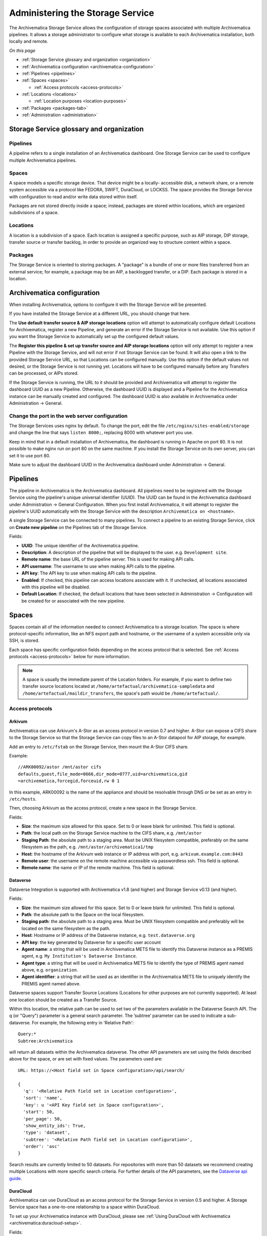 .. _administrators:

=================================
Administering the Storage Service
=================================

The Archivematica Storage Service allows the configuration of storage spaces
associated with multiple Archivematica pipelines. It allows a storage
administrator to configure what storage is available to each Archivematica
installation, both locally and remote.

*On this page*

* :ref:`Storage Service glossary and organization <organization>`
* :ref:`Archivematica configuration <archivematica-configuration>`
* :ref:`Pipelines <pipelines>`
* :ref:`Spaces <spaces>`

  * :ref:`Access protocols <access-protocols>`

* :ref:`Locations <locations>`

  * :ref:`Location purposes <location-purposes>`

* :ref:`Packages <packages-tab>`
* :ref:`Administration <administration>`

.. _organization:

Storage Service glossary and organization
-----------------------------------------

Pipelines
^^^^^^^^^

A pipeline refers to a single installation of an Archivematica dashboard. One
Storage Service can be used to configure multiple Archivematica pipelines.

Spaces
^^^^^^

A space models a specific storage device. That device might be a locally-
accessible disk, a network share, or a remote system accessible via a protocol
like FEDORA, SWIFT, DuraCloud, or LOCKSS. The space provides the Storage Service
with configuration to read and/or write data stored within itself.

Packages are not stored directly inside a space; instead, packages are stored
within locations, which are organized subdivisions of a space.

Locations
^^^^^^^^^

A location is a subdivision of a space. Each location is assigned a specific
purpose, such as AIP storage, DIP storage, transfer source or transfer backlog,
in order to provide an organized way to structure content within a space.

Packages
^^^^^^^^

The Storage Service is oriented to storing packages. A "package" is a bundle of
one or more files transferred from an external service; for example, a package
may be an AIP, a backlogged transfer, or a DIP. Each package is stored in a
location.

.. _archivematica-configuration:

Archivematica configuration
---------------------------

When installing Archivematica, options to configure it with the Storage
Service will be presented.

.. image:: images/Install3.*
   :align: center
   :width: 40%
   :alt: Configuring the Storage Service during Archivematica installation.

If you have installed the Storage Service at a different URL, you should change
that here.

The **Use default transfer source & AIP storage locations** option will attempt to
automatically configure default Locations for Archivematica, register a new
Pipeline, and generate an error if the Storage Service is not available. Use
this option if you want the Storage Service to automatically set up the
configured default values.

The **Register this pipeline & set up transfer source and AIP storage
locations** option will only attempt to register a new Pipeline with the Storage
Service, and will not error if not Storage Service can be found. It will also
open a link to the provided Storage Service URL, so that Locations can be
configured manually. Use this option if the default values not desired, or the
Storage Service is not running yet. Locations will have to be configured
manually before any Transfers can be processed, or AIPs stored.

If the Storage Service is running, the URL to it should be provided and
Archivematica will attempt to register the dashboard UUID as a new Pipeline.
Otherwise, the dashboard UUID is displayed and a Pipeline for the
Archivematica instance can be manually created and configured. The dashboard
UUID is also available in Archivematica under Administration -> General.

Change the port in the web server configuration
^^^^^^^^^^^^^^^^^^^^^^^^^^^^^^^^^^^^^^^^^^^^^^^

The Storage Services uses nginx by default. To change the port, edit the file
``/etc/nginx/sites-enabled/storage`` and change the line that says ``listen
8000;``, replacing 8000 with whatever port you use.

Keep in mind that in a default installation of Archivematica, the dashboard is
running in Apache on port 80. It is not possible to make nginx run on port 80 on
the same machine. If you install the Storage Service on its own server, you can
set it to use port 80.

Make sure to adjust the dashboard UUID in the Archivematica dashboard under
Administration -> General.

.. _pipelines:

Pipelines
---------

The pipeline in Archivematica is the Archivematica dashboard. All pipelines need
to be registered with the Storage Service using the pipeline's unique universal
identifier (UUID). The UUID can be found in the Archivematica dashboard under
Administration -> General Configuration. When you first install Archivematica,
it will attempt to register the pipeline's UUID automatically with the Storage
Service with the description ``Archivematica on <hostname>``.

.. image:: images/Pipelines.*
   :align: center
   :width: 80%
   :alt: Storage Service pipelines screen.

A single Storage Service can be connected to many pipelines. To connect a
pipeline to an existing Storage Service, click on **Create new pipeline** on the
Pipelines tab of the Storage Service.

Fields:

* **UUID**: The unique identifier of the Archivematica pipeline.
* **Description**: A description of the pipeline that will be displayed to the
  user. e.g. ``Development site``.
* **Remote name**: the base URL of the pipeline server. This is used for making
  API calls.
* **API username**: The username to use when making API calls to the pipeline.
* **API key**: The API key to use when making API calls to the pipeline.
* **Enabled**: If checked, this pipeline can access locations associate with it.
  If unchecked, all locations associated with this pipeline will be disabled.
* **Default Location**: If checked, the default locations that have been
  selected in Administration -> Configuration will be created for or associated
  with the new pipeline.

.. _spaces:

Spaces
------

Spaces contain all of the information needed to connect Archivematica to a
storage location. The space is where protocol-specific information, like an NFS
export path and hostname, or the username of a system accessible only via SSH,
is stored.

.. image:: images/Spaces.*
   :align: center
   :width: 80%
   :alt: Storage Service spaces screen.

Each space has specific configuration fields depending on the access protocol
that is selected. See :ref:`Access protocols <access-protocols>` below for
more information.

.. note::

   A space is usually the immediate parent of the Location folders. For example,
   if you want to define two transfer source locations located at
   ``/home/artefactual/archivematica-sampledata`` and
   ``/home/artefactual/maildir_transfers``, the space's path would be
   ``/home/artefactual/``.

.. _access-protocols:

Access protocols
^^^^^^^^^^^^^^^^

.. _arkivum:

Arkivum
+++++++

Archivematica can use Arkivum's A-Stor as an access protocol in version 0.7 and
higher. A-Stor can expose a CIFS share to the Storage Service so that the
Storage Service can copy files to an A-Stor datapool for AIP storage, for
example.

Add an entry to ``/etc/fstab`` on the Storage Service, then mount the A-Stor
CIFS share.

Example::

   //ARK00092/astor /mnt/astor cifs
   defaults,guest,file_mode=0666,dir_mode=0777,uid=archivematica,gid
   =archivematica,forcegid,forceuid,rw 0 1

In this example, ARK00092 is the name of the appliance and should be resolvable
through DNS or be set as an entry in ``/etc/hosts``.

Then, choosing Arkivum as the access protocol, create a new space in the
Storage Service.

Fields:

* **Size**: the maximum size allowed for this space. Set to 0 or leave blank
  for unlimited. This field is optional.
* **Path**: the local path on the Storage Service machine to the CIFS share,
  e.g. ``/mnt/astor``
* **Staging Path**: the absolute path to a staging area. Must be UNIX filesystem
  compatible, preferably on the same filesystem as the path, e.g.
  ``/mnt/astor/archivematica1/tmp``
* **Host**: the hostname of the Arkivum web instance or IP address with port,
  e.g. ``arkivum.example.com:8443``
* **Remote user**: the username on the remote machine accessible via
  passwordless ssh. This field is optional.
* **Remote name**: the name or IP of the remote machine. This field is optional.

.. _dataverse:

Dataverse
+++++++++

Dataverse Integration is supported with Archivematica v1.8 (and higher) and
Storage Service v0.13 (and higher).

Fields:

* **Size**: the maximum size allowed for this space. Set to 0 or leave blank
  for unlimited. This field is optional.
* **Path**: the absolute path to the Space on the local filesystem.
* **Staging path**: the absolute path to a staging area. Must be UNIX filesystem
  compatible and preferably will be located on the same filesystem as the path.
* **Host**: Hostname or IP address of the Dataverse instance, e.g.
  ``test.dataverse.org``
* **API key**: the key generated by Dataverse for a specific user account
* **Agent name**: a string that will be used in Archivematica METS file to
  identify this Dataverse instance as a PREMIS agent, e.g. ``My Institution's
  Dataverse Instance``.
* **Agent type**: a string that will be used in Archivematica METS file
  to identify the type of PREMIS agent named above, e.g. ``organization``.
* **Agent identifier**: a string that will be used as an identifier in the
  Archivematica METS file to uniquely identify the PREMIS agent named above.

Dataverse spaces support Transfer Source Locations (Locations for other
purposes are not currently supported). At least one location should be created
as a Transfer Source.

Within this location, the relative path can be used to set two of the parameters
available in the Dataverse Search API. The q (or "Query") parameter is a
general search parameter. The ’subtree’ parameter can be used to indicate a
sub-dataverse. For example, the following entry in 'Relative Path'::

  Query:*
  Subtree:Archivematica

will return all datasets within the Archivematica dataverse. The other API
parameters are set using the fields described above for the space, or are set
with fixed values. The parameters used are::

  URL: https://<Host field set in Space configuration>/api/search/

  {
    'q': '<Relative Path field set in Location configuration>',
    'sort': 'name',
    'key': u '<API Key field set in Space configuration>',
    'start': 50,
    'per_page': 50,
    'show_entity_ids': True,
    'type': 'dataset',
    'subtree': '<Relative Path field set in Location configuration>',
    'order': 'asc'
  }

Search results are currently limited to 50 datasets. For repositories with more
than 50 datasets we recommend creating multiple Locations with more specific
search criteria. For further details of the API parameters, see the
`Dataverse api guide`_.

.. _duracloud:

DuraCloud
+++++++++

Archivematica can use DuraCloud as an access protocol for the Storage Service in
version 0.5 and higher. A Storage Service space has a one-to-one relationship
to a space within DuraCloud.

To set up your Archivematica instance with DuraCloud, please see :ref:`Using
DuraCloud with Archivematica <archivematica:duracloud-setup>`.

Fields:

* **Access protocol**: DuraCloud
* **Size**: *This field is optional.*
* **Path**: Leave this field blank.
* **Staging path**: A location on your local disk where Archivematica can
  place files for staging purposes, for example
  ``var/archivematica/storage_service/duracloud_staging``
* **Host**: Hostname of the DuraCloud instance, e.g. ``site.duracloud.org``
* **Username**: The username for the Archivematica user that you created in
  DuraCloud.
* **Password**: The password for the Archivematica user that you created in
  DuraCloud.
* **Duraspace**: The name of the space in DuraCloud you are creating this
  Storage Service space for (e.g. transfer-source, aip-store, etc).

.. _dspacerest:

DSpace via REST API
+++++++++++++++++++

DSpace via REST API locations are supported for both AIP and DIP Storage
locations. Because DSpace is typically used as a public-facing system, the
behaviour is different than when using other access protocols for AIP Storage.
Upon deposit in DSpace, the AIP will be deposited as a single compressed objects
file (bitstream), which contains all original and normalized objects as well as
the metadata pertaining to them. The DIP will be deposited as uncompressed files
with the folder structure flattened.

Presently, the Storage Service and Dashboard are not capable of
downloading/reconstituting the AIP - this must be done manually from the DSpace
interface.

The DSpace via REST API space offers a novel way to facilitate increased
automation. It is possible to supply :ref:`metadata with the transfer
<archivematica:import-metadata>` as either a CSV or a JSON file. In the entry
for the root folder ``objects`` it is possible to define any number of Dublin
Core Metadata Elements Set properties which will map on to the corresponding
DSpace record created for the AIP/DIP. In addition there are three optional
custom properties which can be defined:

* ``dspace_dip_collection``: the UUID of the DSpace collection into which the
  DIP will be deposited. E.g. ``a12d749c-7727-4121-b6be-478cacde658f``
* ``dspace_aip_collection``: the UUID of the DSpace collection into which the
  AIP will be deposited. E.g. ``80c3519d-7a07-4830-beae-a868c149ecbe``
* ``archivesspace_dip_collection``: the identifier of the archival object for
  which a child digital object will be created which will link to the DSpace DIP
  record. E.g. ``135569``

.. note::

   Note that the DSpace via REST API space only supports DSpace 6.x and not
   other versions of DSpace.

Fields:

* **Size**: the maximum size allowed for this space. Set to 0 or leave blank for
  unlimited. This field is optional.
* **Path**: the absolute path to the Space on the local filesystem.
* **Staging path**: the absolute path to a staging area. Must be UNIX filesystem
  compatible and preferably will be located on the same filesystem as the path.
* **REST URL**: URL to the "REST" webapp. E.g. ``http://localhost:8080/rest/``;
  for production systems, this address will be slightly different, such as:
  ``https://demo.dspace.org/rest/``.
* **User**: a username for the DSpace instance with sufficient permissions to
  permit authentication.
* **Password**: the password for the username above.
* **Default DSpace DIP collection id**: the UUID of the collection into which
  the DIP will be deposited barring it being designated in a transfer metadata
  file.
* **Default DSpace AIP collection id**: the UUID of the collection into which
  the AIP will be deposited barring it being designated in a transfer metadata
  file.

.. note::

   The following seven fields are optional and can safely be ignored should you
   only require a connection to DSpace.

   Unlike the DSpace via SWORD2 space, which uses the :ref:`Dashboard
   administration tab <archivematica:dashboard-admin>` to configure a single
   ArchivesSpace, the DSpace via REST space gives you the option to configure
   different ArchiveSpaces instances per space.

* **ArchivesSpace URL**: URL to the ArchiveSpace server.
  E.g.: ``http://sandbox.archivesspace.org/``.
* **ArchivesSpace user**: ArchivesSpace username to authenticate as
* **ArchivesSpace password**: ArchivesSpace password to authenticate with
* **Default ArchivesSpace repository**: Identifier of the default ArchivesSpace
  repository
* **Default ArchivesSpace archival object**: Identifier of the default
  ArchivesSpace archival object barring it being designated in a transfer
  metadata file
* **Send AIP to Tivoli Storage Manager**: this is a feature specific to the
  requirements of Edinburgh University which sponsored the development of this
  space. Essentially it executes a bash command using a binary called ``dsmc``.
* **Verify SSL certificates**: Requests verifies SSL certificates for HTTPS
  requests, just like a web browser. By default, SSL verification is enabled,
  and Requests will throw a SSLError if it’s unable to verify the certificate:

.. _dspace:

DSpace via SWORD2 API
+++++++++++++++++++++

DSpace via SWORD2 locations are currently supported only for AIP Storage locations.
Because DSpace is typically used as a public-facing system, the behaviour is different
than when using other access protocols for AIP Storage: upon deposit in DSpace,
the AIP will be split into two parts:

* a compressed objects file (bitstream), which contains all original and
  normalized objects
* as well as a metadata file (bitstream), which contains all of the bag
  artifacts, metadata and logs

The metadata bitstream can optionally be restricted;
:ref:`see below <restrictedmetadata>`. Presently, the Storage Service and Dashboard
are not capable of downloading/reconstituting the AIP - this must be done manually
from the DSpace interface.

If using DSpace as the AIP location in conjunction with the ArchivesSpace
workflow in the :ref:`Appraisal tab <archivematica:appraisal>`, a post Store AIP
hook will send the DSpace handle to the ArchivesSpace digital object record upon
AIP storage. The ArchivesSpace configuration is set up in the
:ref:`Dashboard administration tab <archivematica:dashboard-admin>`.

.. note::

   Note that the DSpace via SWORD2 API space makes use of the DSpace REST API to
   change the permissions of the metadata file. This means that you need to make
   sure that the REST API is configured, see the `DSpace 5 REST API
   documentation`_.

   The DSpace via SWORD2 API space functionality only supports DSpace 5 and not
   other versions. See changes in authentication in the DSpace REST API between
   versions 5 and 6 in the `DSpace 6 REST API documentation`_.

Fields:

.. _restrictedmetadata:

* **Size**: the maximum size allowed for this space. Set to 0 or leave blank
  for unlimited. This field is optional.
* **Path**: the absolute path to the Space on the local filesystem.
* **Staging path**: the absolute path to a staging area. Must be UNIX filesystem
  compatible and preferably will be located on the same filesystem as the path.
* **Service Document IRI**: URL of the service document. E.g.
  ``http://demo.dspace.org/swordv2/servicedocument``, where servicedocument is
  the handle to the community or collection being used for deposit.
* **User**: a username for the DSpace instance with sufficient permissions to
  permit authentication.
* **REST URL**: URL to the "REST" webapp. E.g. ``http://localhost:8080/rest/``;
  for production systems, this address will be slightly different, such as:
  ``https://demo.dspace.org/rest/``.
* **Password**: the password for the username above.
* **Restricted metadata policy**: Use to restrict access to the metadata
  bitstream. Must be specified as a list of objects in JSON, e.g.
  ``[{"action":"READ","groupId":"5","rpType":"TYPE_CUSTOM"}]``. This will
  override existing policies.

.. _fedora:

Fedora via SWORD2
+++++++++++++++++

Fedora via SWORD2 is currently supported in the Storage Service as an Access
Protocol to facilitate use of the
`Archidora plugin <https://wiki.duraspace.org/display/ISLANDORA/Archidora>`_,
which allows ingest of material from Islandora to Archivematica. This workflow
is in beta testing as of Storage Service 0.9/Archivematica 1.5/Islandora
7.x-1.6.

Fields:

* **Size**: the maximum size allowed for this space. Set to 0 or leave blank
  for unlimited. This field is optional.
* **Path**: the absolute path to the Space on the local filesystem.
* **Staging path**: the absolute path to a staging area. Must be UNIX filesystem
  compatible and preferably will be located on the same filesystem as the path.
* **Fedora user**: Fedora user name (for SWORD functionality).
* **Fedora password**: Fedora password (for SWORD functionality).
* **Fedora name**: Name or IP of the remote Fedora machine.

.. note::

   * A Location (see below) must also be created, with the purpose
     of FEDORA Deposits.

   * On the Archivematica dashboard, the IP of the Storage Service
     needs to be added to the IP whitelist for the REST API, so that
     transfers will be approved automatically.

   * A post-store callback can be configured, to enable Islandora to
     list objects that can be deleted once they have been
     stored by Archivematica. See the :ref:`Administration <administration>`
     section.

.. _gpg:

GPG encryption on local file system
+++++++++++++++++++++++++++++++++++

Creating a GPG encryption space will allow users to create encrypted AIPs and
transfers. Only AIP storage, Transfer backlog and Replicator locations can be
created in a GPG encryption space.

Encrypted AIPs and transfers can be downloaded unencrypted via the Storage
Service and Archivematica dashboard.

Before creating a GPG encryption space ensure that you have created or imported
a GPG key on the :ref:`Administration page <administration>`.

Fields:

* **Size**: the maximum size allowed for this space. Set to 0 or leave blank
  for unlimited. This field is optional.
* **Path**: the absolute path to the Space on the local filesystem.
* **Staging path**: the absolute path to a staging area. Must be UNIX filesystem
  compatible and preferably will be located on the same filesystem as the path.
* **Key**: the encryption key to be used for the space.

.. important::

   It is possible to encrypt uncompressed AIPs, which will be stored as tar
   files.

   Uncompressed AIPs do not have pointer files, so if the key for the space
   is changed and the original key is deleted/unknown, Archivematica will
   have no record of the key for decryption.

.. _local-filesystem:

Local Filesystem
++++++++++++++++

Local Filesystem spaces handle storage that is available locally on the
machine running the Storage Service. Typically this is the hard drive, SSD or
raid array attached to the machine, but it could also encompass remote storage
that has already been mounted. For remote storage that has been locally
mounted, we recommend using a more specific Space if one is available.

Fields:

* **Size**: the maximum size allowed for this space. Set to 0 or leave blank
  for unlimited. This field is optional.
* **Path**: the absolute path to the Space on the local filesystem.
* **Staging path**: the absolute path to a staging area. Must be UNIX filesystem
  compatible and preferably will be located on the same filesystem as the path.


.. _admin-lockss:

LOCKSS
++++++

Archivematica can store AIPs in a `LOCKSS`_ network via LOCKSS-O-Matic, which
uses SWORD to communicate between the Storage Service and a Private LOCKSS
Network (PLN).

Fields:

* **Size**: the maximum size allowed for this space. Set to 0 or leave blank
  for unlimited. This field is optional.
* **Path**: the absolute path to the Space on the local filesystem.
* **Staging path**: the absolute path to a staging area. Must be UNIX filesystem
  compatible and preferably will be located on the same filesystem as the path.
* **Service document IRI**: the URL of the LOCKSS-o-matic service document IRI,
  e.g. ``http://lockssomatic.example.org/api/sword/2.0/sd-iri``.
* **Content Provider ID**: the On-Behalf-Of value when communicating with
  LOCKSS-o-matic.
* **Externally available domain**: the base URL for this server that LOCKSS will
  be able to access. Generally this is the URL for the home page of the Storage
  Service.
* **Keep local copy?**: check this box if you wish to store a local copy of the
  AIPs even after they are stored in LOCKSS.

.. note::

   When creating a Location for a LOCKSS space (see below), the Purpose of the
   Location must be AIP Storage.

.. _nfs:

NFS
+++

NFS spaces are for NFS exports mounted on the Storage Service server and the
Archivematica pipeline.

Fields:

* **Size**: the maximum size allowed for this space. Set to 0 or leave blank
  for unlimited. This field is optional.
* **Path**: the absolute path to where the space is mounted on the filesystem
  local to the Storage Service.
* **Staging path**: the absolute path to a staging area. Must be UNIX filesystem
  compatible and preferably will be located on the same filesystem as the path.
* **Remote name**: the hostname or IP address of the remote computer exporting
  the NFS mount.
* **Remote path**: the export path on the NFS server
* **Version**:  the version of the filesystem, e.g. ``nfs`` or ``nfs4``,as would
  be passed to the mount command.
* **Manually mounted**: This is a placeholder for a feature that is not yet
  available.

.. _pipeline:

Pipeline Local Filesystem
+++++++++++++++++++++++++

Pipeline Local Filesystems refer to the storage that is local to the
Archivematica pipeline, but remote to the Storage Service. For this Space to
work properly, passwordless SSH must be set up between the Storage Service
host and the Archivematica host.

For example, the Storage Service is hosted on storage_service_host and
Archivematica is running on archivematica1. The transfer sources for
Archivematica are stored locally on archivematica1, but the Storage Service
needs access to them. The Space for that transfer source would be a Pipeline
Local Filesystem.

.. note::

   Passwordless SSH must be set up between the Storage Service host and the
   computer Archivematica is running on.

Fields:

* **Size**: the maximum size allowed for this space. Set to 0 or leave blank
  for unlimited. This field is optional.
* **Path**: the absolute path to where the space is mounted on the filesystem
  local to the Storage Service.
* **Staging path**: the absolute path to a staging area. Must be UNIX filesystem
  compatible and preferably will be located on the same filesystem as the path.
* **Remote user**: the username on the remote host.
* **Remote name**: the hostname or IP address of the computer running
  Archivematica. This should be SSH accessible from the Storage Service
  computer.
* **Assume remote host serving files with rsync daemon**: if checked, the
  Storage Service will use rsync daemon-style commands instead of the default
  rsync with remote shell.
* **Rsync password**: the password for the rsync daemon

.. _swift:

Swift
+++++

OpenStack's Swift is available as an access protocol in Storage Service 0.7 and
higher. At this time, locations within Swift have been tested as AIP Storage,
DIP Storage and Transfer Backlog. Using Swift as Transfer Source is possible,
but under-tested at this time.

Fields:

* **Size**: the maximum size allowed for this space. Set to 0 or leave blank
  for unlimited. This field is optional.
* **Path**: the absolute path to the Space on the local filesystem.
* **Staging path**: the absolute path to a staging area. Must be UNIX filesystem
  compatible and preferably will be located on the same filesystem as the path.
* **Auth URL**: the URL to authenticate against.
* **Auth version**: the OpenStack authentication version.
* **Username**: the Swift username that will be used for authentication.
* **Password**: the password for the above username.
* **Container**: the name of the Swift container. To list available containers
  in your Swift installation, run ``swift list`` from the command line.
* **Tenant**: the tenant/account name, required when connecting to an auth
  2.0 system.
* **Region**: the region in Swift. This field is optional.

.. _amazon-s3:

S3 (Amazon)
+++++++++++

Amazon S3 is available as an access protocol as of Storage Service 0.12.
Locations within S3 can be used as AIP Storage, Replicator and Transfer Source.

Fields:

* **Size**: the maximum size allowed for this space. Set to 0 or leave blank
  for unlimited. This field is optional.
* **Path**: *Not required: see below*.
* **Staging path**: the absolute path to a staging area on the same server as
  the storage service.
* **S3 Bucket**: the name of the designated S3 Bucket. This field is optional.
* **S3 Endpoint URL**: the URL of the S3 endpoint, e.g.
  ``https://s3.amazonaws.com``.
* **Access Key ID to authenticate**: the public key generated by S3. *Not
  required: see below*
* **Secret Access Key to authenticate with**: the secret key generated by S3.
  *Not required: see below*
* **Region**: the region that the S3 instance uses, e.g. ``us-east-2``.

.. note::

   Not all fields are required when configuring S3 storage. They can however
   still be used.

   When a Path is configured for S3 as well as a Relative Path
   for the Location (see `locations`_) the Storage Service will attempt to
   create an S3 bucket to appear as follows to the user (each newline indicates
   a nested directory):

   In this example:

   * ``d6d618dd-2b7f-4177-8b59-10e242066cb7`` is the UUID of the S3 storage
     space that has been configured.
   * ``cd20f886-0c40-4202-af80-399b6ca9f1f1`` is the UUID of the AIP that we
     want to store.
   * ``storage-space-path`` is configured for the Storage Space Path *(no
     leading slash)*.
   * ``storage-location-relative-path`` is configured as Location
     (Relative-path) *(no leading-slash)*.

   The values for the storage space ``Path``. And Location ``Relative Path``
   will appear as configured::

     s3
     └── d6d618dd-2b7f-4177-8b59-10e242066cb7
         └── storage-space-path
             └── storage-location-relative-path
                 └── cd20
                     └── f886
                         │
                         └── ...additional pair-tree folders...
                             │
                             └── f1f1
                                 └── cd20f886-0c40-4202-af80-399b6ca9f1f1.7z


   When Access Key ID and Secret Access Key are configured, the Storage Service
   will attempt to authenticate with those details.

   When these values are not configured, the Storage Service will attempt to use
   authentication details provided by the ``AWS_ACCESS_KEY_ID`` and
   ``AWS_SECRET_ACCESS_KEY`` environment variables.

   When the bucket name is configured, that bucket will be used. Otherwise,
   the ID of the space will be used instead. In either case the bucket
   will be automatically created if necessary, and if the AWS user has
   permissions to do so.

.. warning::

   For the `Path` configured in the Storage Space and `Relative Path`
   configured in the Location, they are best configured without a leading-slash
   (`/`) as this may impact the ability to delete stored packages on the S3
   service. This is an impact of the third-party library used to make S3 API
   calls.

   If users have stored packages on paths with leading slashes and packages are
   not being removed from S3, consider modifying the configuration to remove
   the slash. Do so with caution and be prepared to put the leading-slash
   back if there is any impact on storing AIPs as a result.

.. _locations:

Locations
---------

Locations are contained within spaces and have a defined purpose in the
Archivematica system. Each location is associated with at least one pipeline. A
pipeline can have multiple instances of any location, and a location can be
associated with any number of pipelines, with the exception of Backlog and
Currently Processing locations, for which there must be exactly one per
pipeline.

.. image:: images/Locations.*
   :align: center
   :width: 60%
   :alt: Storage Service locations screen.

A location can have one of nine purposes: AIP Recovery, AIP
Storage, Currently Processing, DIP Storage, FEDORA Deposit, Storage Service
Internal Processing, Transfer Backlog, Transfer Source, or Replicator.

Fields:

* **Purpose**: the function that this location will fulfill, e.g.
  ``AIP storage``. See :ref:`location purposes <location-purposes>` for more
  information.
* **Pipelines**: the Archivematica instance(s) that will be able to use this
  location.
* **Relative Path**: the path to this location, relative to the space that
  contains it.
* **Description**: a description of the location to be displayed to the user.
* **Quota**: the maximum size allowed for this space. Set to 0 or leave blank
  for unlimited. This field is optional.
* **Enabled**: if checked, this location will be accessible to pipelines
  associated with it. If unchecked, it will not be available to any pipeline.
* **Set as global default location for its purpose**: if checked, this location
  will be the default location for its purpose unless the user specifically
  tells Archivematica otherwise during processing.

.. note::

   When setting up a :ref:`DSpace via SWORD2 location <dspace>` the relative
   path needs to be the URL of the destination collection for the transfers.
   E.g.: ``https://demo.dspace.org/10673/60/``.

.. _location-purposes:

Location purposes
^^^^^^^^^^^^^^^^^

**AIP Recovery**

AIP Recovery locations are where the :ref:`AIP recovery <recovery>` feature
looks for an AIP to recover. No more than one AIP recovery location should be
associated with a given pipeline. The default value is
``/var/archivematica/storage_service/recover`` in a Local Filesystem. This is
only required if AIP recovery is used.

**AIP Storage**

AIP Storage locations are where the completed AIPs are placed for long-term
storage. For pipelines using the default locations, the default path is
```/var/archivematica/sharedDirectory/www/AIPsStore`` in a Local Filesystem. An
AIP storage location is required to store and retrieve AIPs.

**Currently Processing**

Archivematica uses the Currently Processing location associated with that
pipeline to store materials during active processing. Exactly one currently
processing location should be associated with a given pipeline. For pipelines
using the default locations, the default path is
``/var/archivematica/sharedDirectory`` in a Local Filesystem. A currently
processing location is required for Archivematica to run.

**DIP Storage**

The DIP Storage location is used for storing DIPs until such a time that they
can be uploaded to an access system. For pipelines using the default locations,
the default path is ``/var/archivematica/sharedDirectory/www/DIPsStore`` in a
Local Filesystem. A DIP storage location is required to store and retrieve DIPs,
but it is not required to upload DIPs to access systems.

**FEDORA Deposit**

A FEDORA Deposit location is used with the Archidora plugin to ingest material
from Islandora. This is only available to the FEDORA Space, and is only required
for that space.

**Storage Service Internal Processing**

There should only be one Storage Service Internal Processing
location for a Storage Service installation. For pipelines using the default
locations, the default path is ``/var/archivematica/storage_service`` in a
Local Filesystem. This is required for the Storage Service to run, and must be
locally available to the Storage Service. It should not be associated with any
pipelines.

**Transfer Backlog**

Transfer Backlog locations store transfers until the user continues processing
them. For pipelines using the default locations, the default path is
``/var/archivematica/sharedDirectory/www/AIPsStore/transferBacklog`` in a Local
Filesystem. This is required to store and retrieve transfers in backlog.

**Transfer Source**

A list of Transfer source locations are displayed in the transfer source
dropdown on the Archivematica pipeline's :ref:`Transfer tab
<archivematica:transfer>`. Any folder in a transfer source can be selected to
become a transfer. The default value is ``/home`` in a local filesystem.

**Replicator**

Replicator locations can be configured to replicate the AIPs in one or more AIP
storage locations. If you wish for the replicated AIPs to be encrypted, create
the location in an :ref:`encrypted space <gpg>`.

.. note::

   If you want the same space to have multiple purposes, multiple locations with
   different purposes can be created.

How to configure a location
^^^^^^^^^^^^^^^^^^^^^^^^^^^

To create and configure a new Location:

#. In the Storage Service, navigate to the Spaces tab.
#. Under the space that you want to add the location to, click on **Create
   Location here**.
#. Choose a purpose (e.g. AIP Storage) and pipeline, and enter a "Relative Path"
   (e.g. ``var/mylocation``) and human-readable description. The Relative Path
   is relative to the Path defined in the Space you are adding the Location to.
   For example, for the default Space, the Path is ``/`` so your Location path
   would be relative to that (in the example here, the complete path would end
   up being ``/var/mylocation``).

   .. note::

      If the path you are defining in your Location doesn't exist, you must
      create it manually and make sure it is writable by the Archivematica
      user.

#. For an AIP storage location, choose the replicator location(s) if desired.
#. Save the Location settings.
#. The new Location will now be available as an option under the appropriate
   options in the Dashboard, for example as a Transfer location (which must be
   enabled under the Dashboard "Administration" tab) or as a destination for AIP
   storage.

.. _packages-tab:

Packages
--------

.. image:: images/Packages.*
   :align: center
   :width: 80%
   :alt: Storage Service packages screen.

A package is a file that Archivematica has stored in the Storage Service,
commonly an Archival Information Package (AIP). Dissemination Information
Packages (DIPs) which have been stored and transfers which have been sent to
backlog will also be listed in the Packages tab.

AIPs cannot be created or deleted through the Storage Service interface, though
a deletion request can be submitted through Archivematica that must be approved
or rejected by the Storage Service administrator. To learn more about deleting
an AIP, see :ref:`Deleting an AIP <archivematica:delete-aip>`.

Stored DIPs can be deleted through the Storage Service interface by choosing the "Delete" option in the "Actions" column.

Deletion requests for transfers are automatically generated when all
of the objects from the transfer have successfully been stored in AIPs.

For more information about Fixity Status, see :ref:`Fixity <fixity-docs>`.

.. _administration:

Administration
--------------

The Administration section manages the users and settings for the Storage
Service.

.. image:: images/StorageserviceAdmin.*
   :align: center
   :width: 80%
   :alt: Storage Service Administration screen.

Configuration
^^^^^^^^^^^^^

The configuration page allows you to control the behaviour of the Storage
Service.

**Pipelines are disabled upon creation?** allows you to decide whether a newly
created Archivematica :ref:`pipeline <pipeline>` can access the :ref:`Locations
<locations>` that are assigned to it. By disabling newly created pipelines, you
can provide some security against unwanted perusal of the files in assigned
locations, or use by unauthorized Archivematica instances. This can also be
configured individually when creating a pipeline manually through the Storage
Service website.

**Object counting in spaces is disabled?** allows you to disable automatic
object counting for spaces that display count information to users, like the
space containing the transfer source location. Having object counting enabled
can cause delays and timeouts in the dashboard.

.. figure:: images/object-count-enabled.*
   :align: center
   :width: 80%
   :alt: A list of directory names with object counts beside them - for example, ``archivematica-sampledata (3810 objects)``.

   The transfer browser with object counting enabled.

.. figure:: images/object-count-disabled.*
   :align: center
   :width: 80%
   :alt: A list of directory names with no object counts beside them - for example, ``archivematica-sampledata``.

   The transfer browser with object counting disabled.

Recovery request
++++++++++++++++

These fields allow you to set up notifications for events related to the AIP
deletion workflow - for example, deletion approvals or rejections.

Fields:

* **Recovery request: URL to notify:** the server that should receive the
  JSON-encoded event message from the Storage Service.
* **Recovery request notification: Username (optional):** A username for basic
  access authentication.
* **Recovery request notification: Password (optional)** A password for basic
  access authentication.

Default locations
+++++++++++++++++

The default location settings allow you to define default locations for any new
pipeline that is registered with the Storage Service. You can define default
locations for the following:

* Transfer source
* AIP storage
* DIP storage
* Transfer backlog
* AIP recovery

Multiple transfer source or AIP storage locations can be configured by holding
down ``Ctrl`` when selecting them.

A Currently Processing location is also created for every new pipeline, since
one is required.

Users
^^^^^

The Storage Service has two types of users: administrative users, and regular
users. The only distinction between the two types is for email notifications;
administrators will be notified by email when special events occur, while
regular users will not. Only registered users can long into the Storage Service.

Version
^^^^^^^

The version page will display the current version and specific git commit of
your installation of the Storage Service.

Service callbacks
^^^^^^^^^^^^^^^^^

Callbacks allow Archivematica Storage Service to make REST calls after
performing certain types of actions, so that external services are notified when
internal actions have taken place. You can create callbacks to alert external
services when an AIP, DIP, or AIC has been stored.

To create a new callback, click on **Create new callback**. This will bring you
to a form where you can enter the callback information.

Fields:

* **Event**: Type of event when this callback should be executed (i.e.
  post-store AIP, post-store DIP)
* **URI**: URL to contact upon callback execution.
* **Method**: HTTP request method to use in connecting to the URL (i.e. GET,
  POST)
* **Headers (key/value)**: the header(s) for the request.
* **Body**: Body content for each request. Set the 'Content-type' header
  accordingly.
* **Expected status**: Expected HTTP response from the server, used to validate
  the callback response.
* **Enabled**: check the box to enable the callback.

Event types available include:

* **Post-store AIP (source files)**: Occurs after an AIP has been stored and
  causes the execution of a request for each source file of the AIP.
* **Post-store AIP, Post-store AIC and Post-store DIP**:  Occurs after an AIP,
  AIC or DIP has been stored and causes the execution of a single request for
  the package.

You can use the following placeholders in the URI and Body fields:

* **Post-store AIP (source files)**: ``<source_id>`` will be replaced by the
  source file UUID.
* **Post-store AIP, Post-store AIC and Post-store DIP**: ``<package_uuid>``
  will be replaced by the AIP, AIC or DIP UUID. ``<package_name>`` will be
  replaced by the AIP, AIC or DIP name, with the trailing UUID removed.

.. note::

   For AIPs created directly from a transfer, the value that replaces
   ``<package_name>`` will be equal to the name of the transfer after
   successful completion of the "Change transfer filenames" Microservice.

External applications can integrate with Archivematica via the `post_store`
API endpoint or `stored` endpoints. See the `API documentation`_  for more
information on using these endpoints.

A callback can be configured for the SCOPE integration. See the
`SCOPE documentation`_ for how to set up this callback.

Encryption keys
^^^^^^^^^^^^^^^

GPG encryption keys can be created or imported to be used in spaces to store
encrypted AIPs, transfers or replicated AIPs/transfers. Keys can either be
created by the Storage Service or imported.

To create a new key:

1. Click on **Create New Key**

2. Enter the name and email address you want associated with the key.

To import a key:

1. Click on **Import Existing Key**

2. Paste in your key in ASCII-armored format.

Language
^^^^^^^^

Configure language settings for the Storage Service in this area of the
Administration tab. Strings are available for translation on the localization
platform (Transifex).

:ref:`Back to the top <administrators>`

.. _`API documentation`: https://wiki.archivematica.org/Storage_Service_API#AIP_storage_callback_request
.. _`LOCKSS`: http://www.lockss.org/
.. _`Dataverse api guide`: http://guides.dataverse.org/en/latest/api/search.html
.. _`DSpace 5 REST API documentation`: https://wiki.duraspace.org/display/DSDOC5x/REST+API
.. _`DSpace 6 REST API documentation`: https://wiki.duraspace.org/display/DSDOC6x/REST+API#RESTAPI-Index/Authentication
.. _`SCOPE documentation`: https://github.com/CCA-Public/scope
